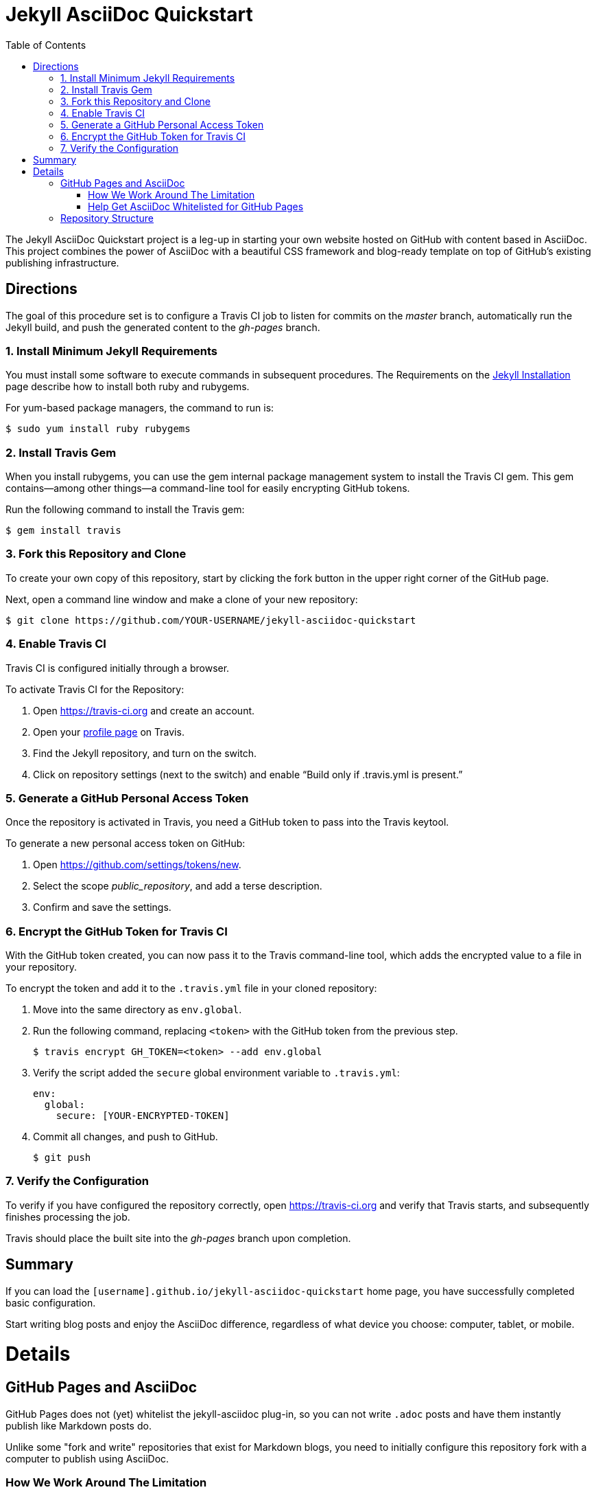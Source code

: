 ﻿= Jekyll AsciiDoc Quickstart
:toc:
 

The Jekyll AsciiDoc Quickstart project is a leg-up in starting your own website hosted on GitHub with content based in AsciiDoc.  This project combines the power of AsciiDoc with a beautiful CSS framework and blog-ready template on top of GitHub's existing publishing infrastructure.

== Directions

The goal of this procedure set is to configure a Travis CI job to listen for commits on the _master_ branch, automatically run the Jekyll build, and push the generated content to the _gh-pages_ branch.

=== {counter:directions}. Install Minimum Jekyll Requirements

You must install some software to execute commands in subsequent procedures. The Requirements on the http://jekyllrb.com/docs/installation/[Jekyll Installation] page describe how to install both ruby and rubygems.

For yum-based package managers, the command to run is:

  $ sudo yum install ruby rubygems

=== {counter:directions}. Install Travis Gem

When you install rubygems, you can use the gem internal package management system to install the Travis CI gem. This gem contains--among other things--a command-line tool for easily encrypting GitHub tokens.

Run the following command to install the Travis gem:

  $ gem install travis

=== {counter:directions}. Fork this Repository and Clone

To create your own copy of this repository, start by clicking the fork button in the upper right corner of the GitHub page.

Next, open a command line window and make a clone of your new repository:

  $ git clone https://github.com/YOUR-USERNAME/jekyll-asciidoc-quickstart

=== {counter:directions}. Enable Travis CI

Travis CI is configured initially through a browser.

To activate Travis CI for the Repository:

. Open https://travis-ci.org and create an account.
. Open your https://travis-ci.org/profile/[profile page] on Travis.
. Find the Jekyll repository, and turn on the switch.
. Click on repository settings (next to the switch) and enable “Build only if .travis.yml is present.”

=== {counter:directions}. Generate a GitHub Personal Access Token

Once the repository is activated in Travis, you need a GitHub token to pass into the Travis keytool.

To generate a new personal access token on GitHub:

. Open https://github.com/settings/tokens/new.
. Select the scope _public_repository_, and add a terse description.
. Confirm and save the settings.

=== {counter:directions}. Encrypt the GitHub Token for Travis CI

With the GitHub token created, you can now pass it to the Travis command-line tool, which adds the encrypted value to a file in your repository.

To encrypt the token and add it to the `.travis.yml` file in your cloned repository:

. Move into the same directory as `env.global`.
. Run the following command, replacing `<token>` with the GitHub token from the previous step.

  $ travis encrypt GH_TOKEN=<token> --add env.global

. Verify the script added the `secure` global environment variable to `.travis.yml`:
+
[source, yaml]
----
env:
  global:
    secure: [YOUR-ENCRYPTED-TOKEN]
----
+
. Commit all changes, and push to GitHub.

  $ git push

=== {counter:directions}. Verify the Configuration

To verify if you have configured the repository correctly, open https://travis-ci.org and verify that Travis starts, and subsequently finishes processing the job.

Travis should place the built site into the _gh-pages_ branch upon completion.

== Summary

If you can load the `[username].github.io/jekyll-asciidoc-quickstart` home page, you have successfully completed basic configuration.

Start writing blog posts and enjoy the AsciiDoc difference, regardless of what device you choose: computer, tablet, or mobile.

= Details

== GitHub Pages and AsciiDoc

GitHub Pages does not (yet) whitelist the jekyll-asciidoc plug-in, so you can not write `.adoc` posts and have them instantly publish like Markdown posts do.

Unlike some "fork and write" repositories that exist for Markdown blogs, you need to initially configure this repository fork with a computer to publish using AsciiDoc.

=== How We Work Around The Limitation

For this repository, the https://travis-ci.org/[Travis CI] Continuous Integration (CI) server emulates GitHub Pages staging automation, and pushes your blog live upon committing any change to the repository.

After initially configuring the repository, you can use Git command-line on your computer, or even a Git client on your tablet or smartphone to write, commit, and automatically publish blog posts.

=== Help Get AsciiDoc Whitelisted for GitHub Pages

You can help change the lack of native AsciiDoc support by creating a support case through http://github.com/support.

Tell the GitHub team that you want the choice to write in AsciiDoc, and have it handled the same way Markdown is when pushed to your GitHub Page.

Your voice counts: make it heard!

== Repository Structure

The repository requires the following structure to work correctly:

* **master**, for markup sources and configuration. This branch can be named anything you choose, however **master** is a general standard used in Jekyll blogs.
* **gh-pages**, for the generated static content produced by Travis CI. This branch is the username.github.io GitHub Pages domain, which is created automatically for you when the Travis CI job runs.
